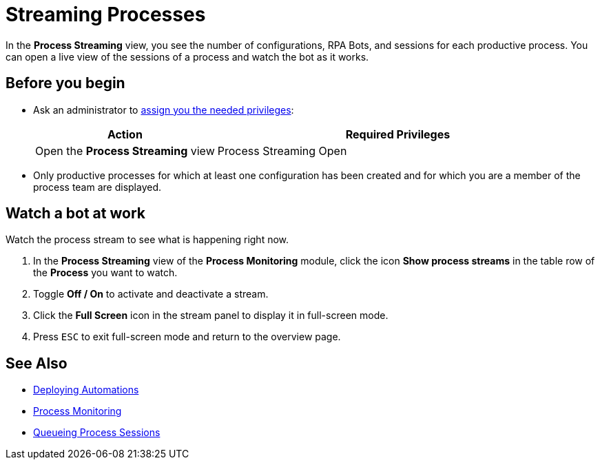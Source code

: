 = Streaming Processes

In the *Process Streaming* view, you see the number of configurations, RPA Bots, and sessions for each productive process. You can open a live view of the sessions of a process and watch the bot as it works.

== Before you begin

* Ask an administrator to xref:usermanagement-manage.adoc#assign-privileges-to-a-user[assign you the needed privileges]:
+
[cols="1,2"]
|===
|*Action* |*Required Privileges*

|Open the *Process Streaming* view
|Process Streaming Open

|===

* Only productive processes for which at least one configuration has been created and for which you are a member of the process team are displayed.

== Watch a bot at work

Watch the process stream to see what is happening right now.

. In the *Process Streaming* view of the *Process Monitoring* module, click the icon *Show process streams* in the table row of the *Process* you want to watch.
. Toggle *Off / On* to activate and deactivate a stream.
. Click the *Full Screen* icon in the stream panel to display it in full-screen mode.
. Press `ESC` to exit full-screen mode and return to the overview page.

== See Also

* xref:processautomation-deploy.adoc[Deploying Automations]
* xref:processmonitoring-overview.adoc[Process Monitoring]
//* xref:processmonitoring-stream.adoc[Streaming Processes]
* xref:processmonitoring-queue.adoc[Queueing Process Sessions]

